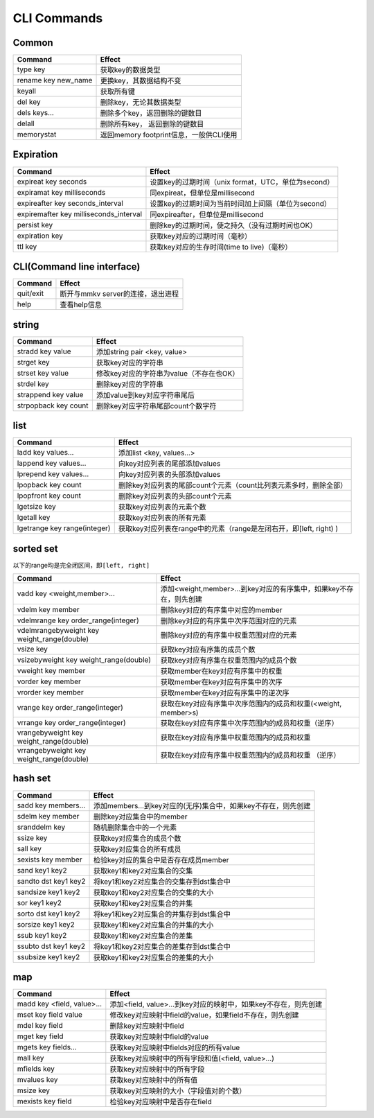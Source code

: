 .. _cli_commands:

CLI Commands
============

Common
------

.. list-table::
   :header-rows: 1

   * - Command
     - Effect
   * - type key
     - 获取key的数据类型
   * - rename key new_name
     - 更换key，其数据结构不变
   * - keyall
     - 获取所有键
   * - del key
     - 删除key，无论其数据类型
   * - dels keys...
     - 删除多个key，返回删除的键数目
   * - delall
     - 删除所有key， 返回删除的键数目
   * - memorystat
     - 返回memory footprint信息，一般供CLI使用


Expiration
----------

.. list-table::
   :header-rows: 1

   * - Command
     - Effect
   * - expireat key seconds
     - 设置key的过期时间（unix format，UTC，单位为second）
   * - expiramat key milliseconds
     - 同expireat，但单位是millisecond
   * - expireafter key seconds_interval
     - 设置key的过期时间为当前时间加上间隔（单位为second）
   * - expiremafter key milliseconds_interval
     - 同expireafter，但单位是millisecond
   * - persist key
     - 删除key的过期时间，使之持久（没有过期时间也OK）
   * - expiration key
     - 获取key对应的过期时间（毫秒）
   * - ttl key
     - 获取key对应的生存时间(time to live)（毫秒）


CLI(Command line interface)
---------------------------

.. list-table::
   :header-rows: 1

   * - Command
     - Effect
   * - quit/exit
     - 断开与mmkv server的连接，退出进程
   * - help
     - 查看help信息


string
------

.. list-table::
   :header-rows: 1

   * - Command
     - Effect
   * - stradd key value
     - 添加string pair <key, value>
   * - strget key
     - 获取key对应的字符串
   * - strset key value
     - 修改key对应的字符串为value（不存在也OK）
   * - strdel key
     - 删除key对应的字符串
   * - strappend key value
     - 添加value到key对应字符串尾后
   * - strpopback key count
     - 删除key对应字符串尾部count个数字符


list
----

.. list-table::
   :header-rows: 1

   * - Command
     - Effect
   * - ladd key values...
     - 添加list <key, values...>
   * - lappend key values...
     - 向key对应列表的尾部添加values
   * - lprepend key values...
     - 向key对应列表的头部添加values
   * - lpopback key count
     - 删除key对应列表的尾部count个元素（count比列表元素多时，删除全部）
   * - lpopfront key count
     - 删除key对应列表的头部count个元素
   * - lgetsize key
     - 获取key对应列表的元素个数
   * - lgetall key
     - 获取key对应列表的所有元素
   * - lgetrange key range(integer)
     - 获取key对应列表在range中的元素（range是左闭右开，即[left, right) )


sorted set
----------

以下的range均是完全闭区间，即\ ``[left, right]``

.. list-table::
   :header-rows: 1

   * - Command
     - Effect
   * - vadd key <weight,member>...
     - 添加<weight,member>...到key对应的有序集中，如果key不存在，则先创建
   * - vdelm key member
     - 删除key对应的有序集中对应的member
   * - vdelmrange key order_range(integer)
     - 删除key对应的有序集中次序范围对应的元素
   * - vdelmrangebyweight key weight_range(double)
     - 删除key对应的有序集中权重范围对应的元素
   * - vsize key
     - 获取key对应有序集的成员个数
   * - vsizebyweight key weight_range(double)
     - 获取key对应有序集在权重范围内的成员个数
   * - vweight key member
     - 获取member在key对应有序集中的权重
   * - vorder key member
     - 获取member在key对应有序集中的次序
   * - vrorder key member
     - 获取member在key对应有序集中的逆次序
   * - vrange key order_range(integer)
     - 获取在key对应有序集中次序范围内的成员和权重(<weight, member>s)
   * - vrrange key order_range(integer)
     - 获取在key对应有序集中次序范围内的成员和权重（逆序）
   * - vrangebyweight key weight_range(double)
     - 获取在key对应有序集中权重范围内的成员和权重
   * - vrrangebyweight key weight_range(double)
     - 获取在key对应有序集中权重范围内的成员和权重 （逆序）


hash set
--------

.. list-table::
   :header-rows: 1

   * - Command
     - Effect
   * - sadd key members...
     - 添加members...到key对应的(无序)集合中，如果key不存在，则先创建
   * - sdelm key member
     - 删除key对应集合中的member
   * - sranddelm key
     - 随机删除集合中的一个元素
   * - ssize key
     - 获取key对应集合的成员个数
   * - sall key
     - 获取key对应集合的所有成员
   * - sexists key member
     - 检验key对应的集合中是否存在成员member
   * - sand key1 key2
     - 获取key1和key2对应集合的交集
   * - sandto dst key1 key2
     - 将key1和key2对应集合的交集存到dst集合中
   * - sandsize key1 key2
     - 获取key1和key2对应集合的交集的大小
   * - sor key1 key2
     - 获取key1和key2对应集合的并集
   * - sorto dst key1 key2
     - 将key1和key2对应集合的并集存到dst集合中
   * - sorsize key1 key2
     - 获取key1和key2对应集合的并集的大小
   * - ssub key1 key2
     - 获取key1和key2对应集合的差集
   * - ssubto dst key1 key2
     - 将key1和key2对应集合的差集存到dst集合中
   * - ssubsize key1 key2
     - 获取key1和key2对应集合的差集的大小


map
---

.. list-table::
   :header-rows: 1

   * - Command
     - Effect
   * - madd key <field, value>...
     - 添加<field, value>...到key对应的映射中，如果key不存在，则先创建
   * - mset key field value
     - 修改key对应映射中field的value，如果field不存在，则先创建
   * - mdel key field
     - 删除key对应映射中field
   * - mget key field
     - 获取key对应映射中field的value
   * - mgets key fields...
     - 获取key对应映射中fields对应的所有value
   * - mall key
     - 获取key对应映射中的所有字段和值(<field, value>...)
   * - mfields key
     - 获取key对应映射中的所有字段
   * - mvalues key
     - 获取key对应映射中的所有值
   * - msize key
     - 获取key对应映射的大小（字段值对的个数）
   * - mexists key field
     - 检验key对应映射中是否存在field


